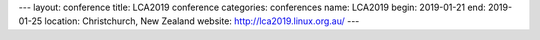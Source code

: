 ---
layout: conference
title: LCA2019 conference
categories: conferences
name: LCA2019
begin: 2019-01-21
end: 2019-01-25
location: Christchurch, New Zealand
website: http://lca2019.linux.org.au/
---
